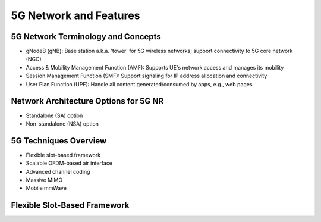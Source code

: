 =======================
5G Network and Features
=======================

5G Network Terminology and Concepts
===================================

.. image:: imgs/5g.png

* gNodeB (gNB): Base station a.k.a. 'tower' for 5G wireless networks; support connectivity to 5G core network (NGC)
* Access & Mobility Management Function (AMF): Supports UE's network access and manages its mobility
* Session Management Function (SMF): Support signaling for IP address allocation and connectivity
* User Plan Function (UPF): Handle all content generated/consumed by apps, e.g., web pages

Network Architecture Options for 5G NR
======================================

* Standalone (SA) option
* Non-standalone (NSA) option

.. image:: imgs/5g_SA_NSA.png

5G Techniques Overview
======================

* Flexible slot-based framework
* Scalable OFDM-based air interface
* Advanced channel coding
* Massive MIMO
* Mobile mmWave

.. image:: imgs/5g_techniques_overview.png

Flexible Slot-Based Framework
=============================

.. image:: imgs/4g_slot.png

.. image:: imgs/5g_slot.png
